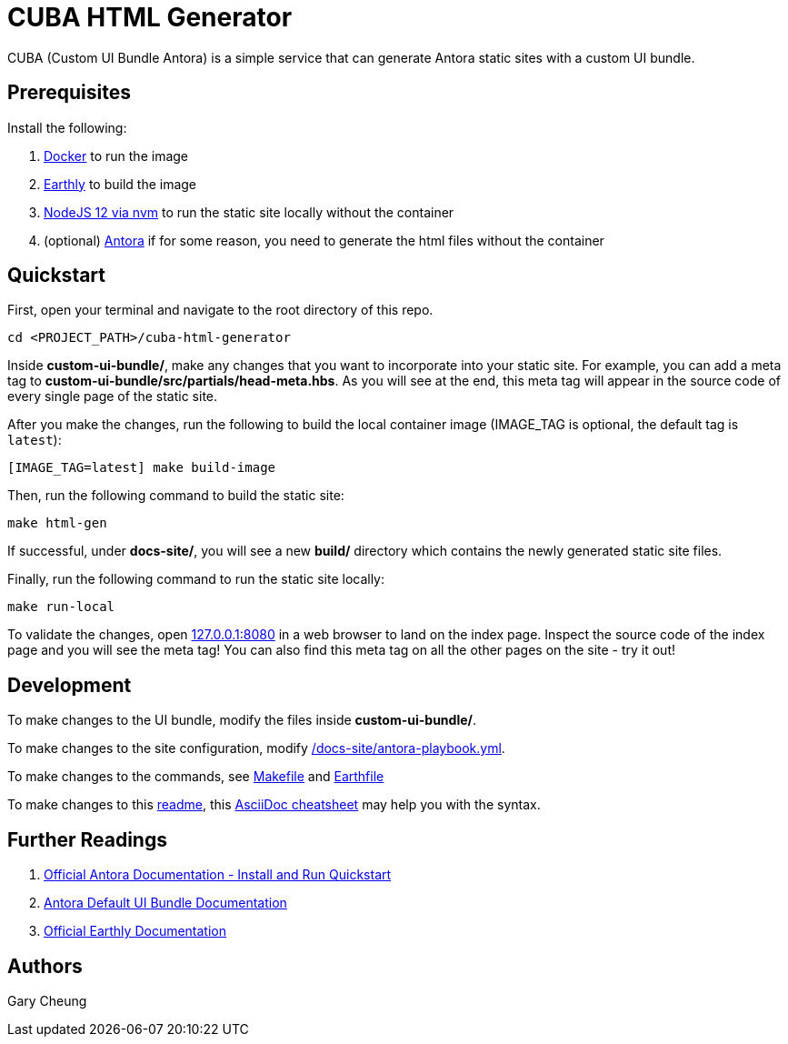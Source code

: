 = CUBA HTML Generator

CUBA (Custom UI Bundle Antora) is a simple service that can generate Antora static sites with a custom UI bundle.

== Prerequisites

.Install the following: 
. https://docs.docker.com/engine/install/[Docker] to run the image
. https://earthly.dev/get-earthly[Earthly] to build the image
. https://github.com/nvm-sh/nvm#installing-and-updating[NodeJS 12 via nvm] to run the static site locally without the container
. (optional) https://docs.antora.org/antora/2.3/install-and-run-quickstart/[Antora] if for some reason, you need to generate the html files without the container

== Quickstart

First, open your terminal and navigate to the root directory of this repo.

[source,bash]
----
cd <PROJECT_PATH>/cuba-html-generator
----

Inside *custom-ui-bundle/*, make any changes that you want to incorporate into your static site. 
For example, you can add a meta tag to *custom-ui-bundle/src/partials/head-meta.hbs*. 
As you will see at the end, this meta tag will appear in the source code of every single page of the static site.

After you make the changes, run the following to build the local container image (IMAGE_TAG is optional, the default tag is `latest`):

[source,bash]
----
[IMAGE_TAG=latest] make build-image
----

Then, run the following command to build the static site:

[source,bash]
----
make html-gen
----

If successful, under *docs-site/*, you will see a new *build/* directory which contains the newly generated static site files.

Finally, run the following command to run the static site locally:

[source,bash]
----
make run-local
----

To validate the changes, open http://127.0.0.1:8080[127.0.0.1:8080] in a web browser to land on the index page.
Inspect the source code of the index page and you will see the meta tag! 
You can also find this meta tag on all the other pages on the site - try it out!

== Development

To make changes to the UI bundle, modify the files inside *custom-ui-bundle/*.

To make changes to the site configuration, modify link:/docs-site/antora-playbook.yml[].

To make changes to the commands, see link:Makefile[] and link:Earthfile[]

To make changes to this link:README.adoc[readme], 
this https://powerman.name/doc/asciidoc[AsciiDoc cheatsheet] may help you with the syntax.

== Further Readings

. https://docs.antora.org/antora/2.3/install-and-run-quickstart/[Official Antora Documentation - Install and Run Quickstart]
. https://docs.antora.org/antora-ui-default/[Antora Default UI Bundle Documentation]
. https://docs.earthly.dev/[Official Earthly Documentation]

== Authors

Gary Cheung